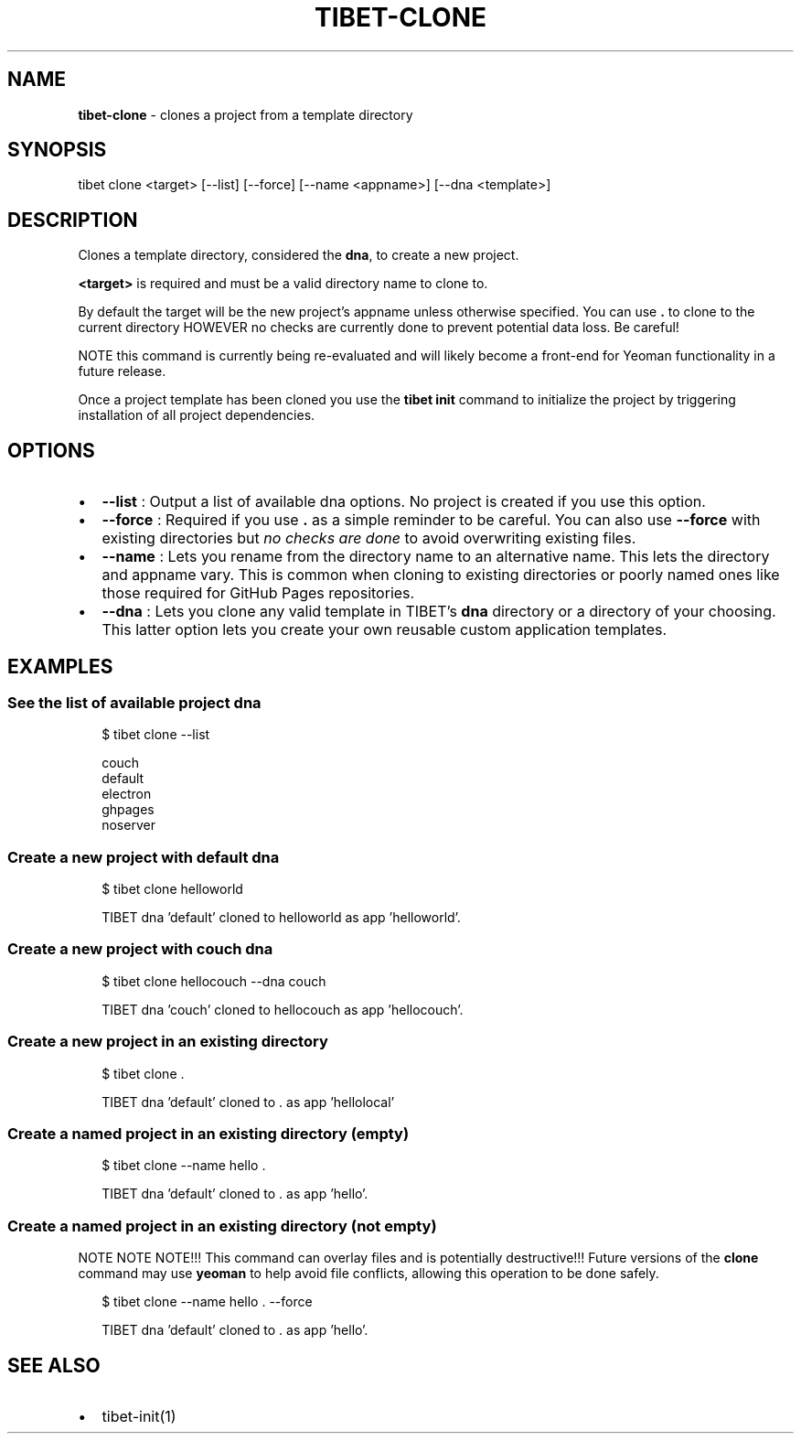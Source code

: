.TH "TIBET\-CLONE" "1" "April 2018" "" ""
.SH "NAME"
\fBtibet-clone\fR \- clones a project from a template directory
.SH SYNOPSIS
.P
tibet clone <target> [\-\-list] [\-\-force] [\-\-name <appname>] [\-\-dna <template>]
.SH DESCRIPTION
.P
Clones a template directory, considered the \fBdna\fP, to create a new project\.
.P
\fB<target>\fP is required and must be a valid directory name to clone to\.
.P
By default the target will be the new project's appname unless otherwise
specified\. You can use \fB\|\.\fP to clone to the current directory HOWEVER no checks
are currently done to prevent potential data loss\. Be careful!
.P
NOTE this command is currently being re\-evaluated and will likely become a
front\-end for Yeoman functionality in a future release\.
.P
Once a project template has been cloned you use the \fBtibet init\fP command to
initialize the project by triggering installation of all project dependencies\.
.SH OPTIONS
.RS 0
.IP \(bu 2
\fB\-\-list\fP :
Output a list of available dna options\. No project is created if you use
this option\.
.IP \(bu 2
\fB\-\-force\fP :
Required if you use \fB\|\.\fP as a simple reminder to be careful\. You can also
use \fB\-\-force\fP with existing directories but \fIno checks are done\fR to avoid
overwriting existing files\.
.IP \(bu 2
\fB\-\-name\fP :
Lets you rename from the directory name to an alternative name\. This lets
the directory and appname vary\. This is common when cloning to existing
directories or poorly named ones like those required for GitHub Pages
repositories\.
.IP \(bu 2
\fB\-\-dna\fP :
Lets you clone any valid template in TIBET's \fBdna\fP directory or a
directory of your choosing\. This latter option lets you create your own reusable
custom application templates\.

.RE
.SH EXAMPLES
.SS See the list of available project dna
.P
.RS 2
.nf
$ tibet clone \-\-list

couch
default
electron
ghpages
noserver
.fi
.RE
.SS Create a new project with \fBdefault\fP dna
.P
.RS 2
.nf
$ tibet clone helloworld

TIBET dna 'default' cloned to helloworld as app 'helloworld'\.
.fi
.RE
.SS Create a new project with \fBcouch\fP dna
.P
.RS 2
.nf
$ tibet clone hellocouch \-\-dna couch

TIBET dna 'couch' cloned to hellocouch as app 'hellocouch'\.
.fi
.RE
.SS Create a new project in an existing directory
.P
.RS 2
.nf
$ tibet clone \.

TIBET dna 'default' cloned to \. as app 'hellolocal'
.fi
.RE
.SS Create a named project in an existing directory (empty)
.P
.RS 2
.nf
$ tibet clone \-\-name hello \.

TIBET dna 'default' cloned to \. as app 'hello'\.
.fi
.RE
.SS Create a named project in an existing directory (not empty)
.P
NOTE NOTE NOTE!!! This command can overlay files and is potentially
destructive!!! Future versions of the \fBclone\fP command may use \fByeoman\fP to help
avoid file conflicts, allowing this operation to be done safely\.
.P
.RS 2
.nf
$ tibet clone \-\-name hello \. \-\-force

TIBET dna 'default' cloned to \. as app 'hello'\.
.fi
.RE
.SH SEE ALSO
.RS 0
.IP \(bu 2
tibet\-init(1)

.RE

